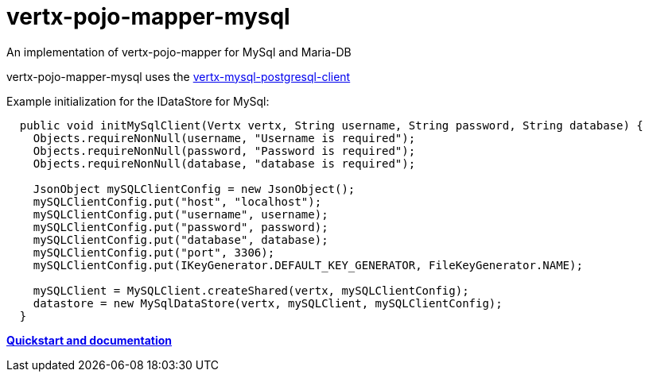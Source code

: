 = vertx-pojo-mapper-mysql

An implementation of vertx-pojo-mapper for MySql and Maria-DB

vertx-pojo-mapper-mysql uses the link:https://github.com/vert-x3/vertx-mysql-postgresql-client[vertx-mysql-postgresql-client]

Example initialization for the IDataStore for MySql:
   
[source, java]
----

  public void initMySqlClient(Vertx vertx, String username, String password, String database) {
    Objects.requireNonNull(username, "Username is required");
    Objects.requireNonNull(password, "Password is required");
    Objects.requireNonNull(database, "database is required");

    JsonObject mySQLClientConfig = new JsonObject();
    mySQLClientConfig.put("host", "localhost");
    mySQLClientConfig.put("username", username);
    mySQLClientConfig.put("password", password);
    mySQLClientConfig.put("database", database);
    mySQLClientConfig.put("port", 3306);
    mySQLClientConfig.put(IKeyGenerator.DEFAULT_KEY_GENERATOR, FileKeyGenerator.NAME);

    mySQLClient = MySQLClient.createShared(vertx, mySQLClientConfig);
    datastore = new MySqlDataStore(vertx, mySQLClient, mySQLClientConfig);
  }

----
    
link:https://github.com/BraintagsGmbH/vertx-pojo-mapper/blob/master/vertx-pojo-mapper-common/src/docs/asciidoc/java/index.adoc[*Quickstart and documentation*]

    
    